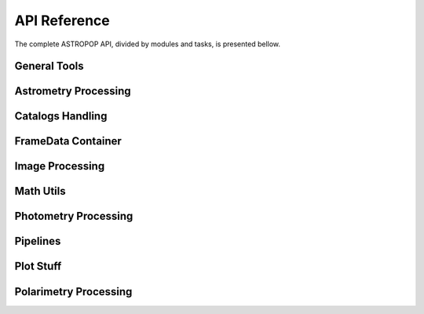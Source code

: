 API Reference
=============

The complete ASTROPOP API, divided by modules and tasks, is presented bellow.

General Tools
-------------

.. autosummary::
   :toctree: _api

   astropop.file_manage
   astropop.fits_utils
   astropop.logger
   astropop.py_utils

Astrometry Processing
---------------------
.. autosummary::
   :toctree: _api

   astropop.astrometry
   astropop.astrometry.astrometrynet
   astropop.astrometry.coods_utils
   astropop.astrometry.manual_wcs

Catalogs Handling
-----------------

.. autosummary::
   :toctree: _api

   astropop.catalogs
   astropop.catalogs.local
   astropop.catalogs.online
   astropop.catalogs.utils

FrameData Container
-------------------

.. autosummary::
   :toctree: _api

   astropop.framedata
   astropop.framedata.framedata
   astropop.framedata.memmap
   astropop.framedata.compat
   astropop.framedata.utils

Image Processing
----------------

.. autosummary::
   :toctree: _api

   astropop.image_processing
   astropop.image_processing.imarith
   astropop.image_processing.ccd_processing
   astropop.image_processing.register
   astropop.image_processing.utils

Math Utils
----------

.. autosummary::
   :toctree: _api

   astropop.math
   astropop.math.array
   astropop.math.gaussian
   astropop.math.hasher
   astropop.math.moffat
   astropop.math.opd_utils

Photometry Processing
---------------------

.. autosummary::
   :toctree: _api

   astropop.photometry
   astropop.photometry.aperture
   astropop.photometry.detection
   astropop.photometry.solve_photometry

Pipelines
---------

.. autosummary::
   :toctree: _api

   astropop.pipelines

Plot Stuff
----------

.. autosummary::
   :toctree: _api

   astropop.plot_utils
   astropop.plot_utils.ds9norm
   astropop.plot_utils.plot_polarimetry
   astropop.plot_utils.skyview

Polarimetry Processing
----------------------

.. autosummary::
   :toctree: _api

   astropop.polarimetry
   astropop.polarimetry.dualbeam
